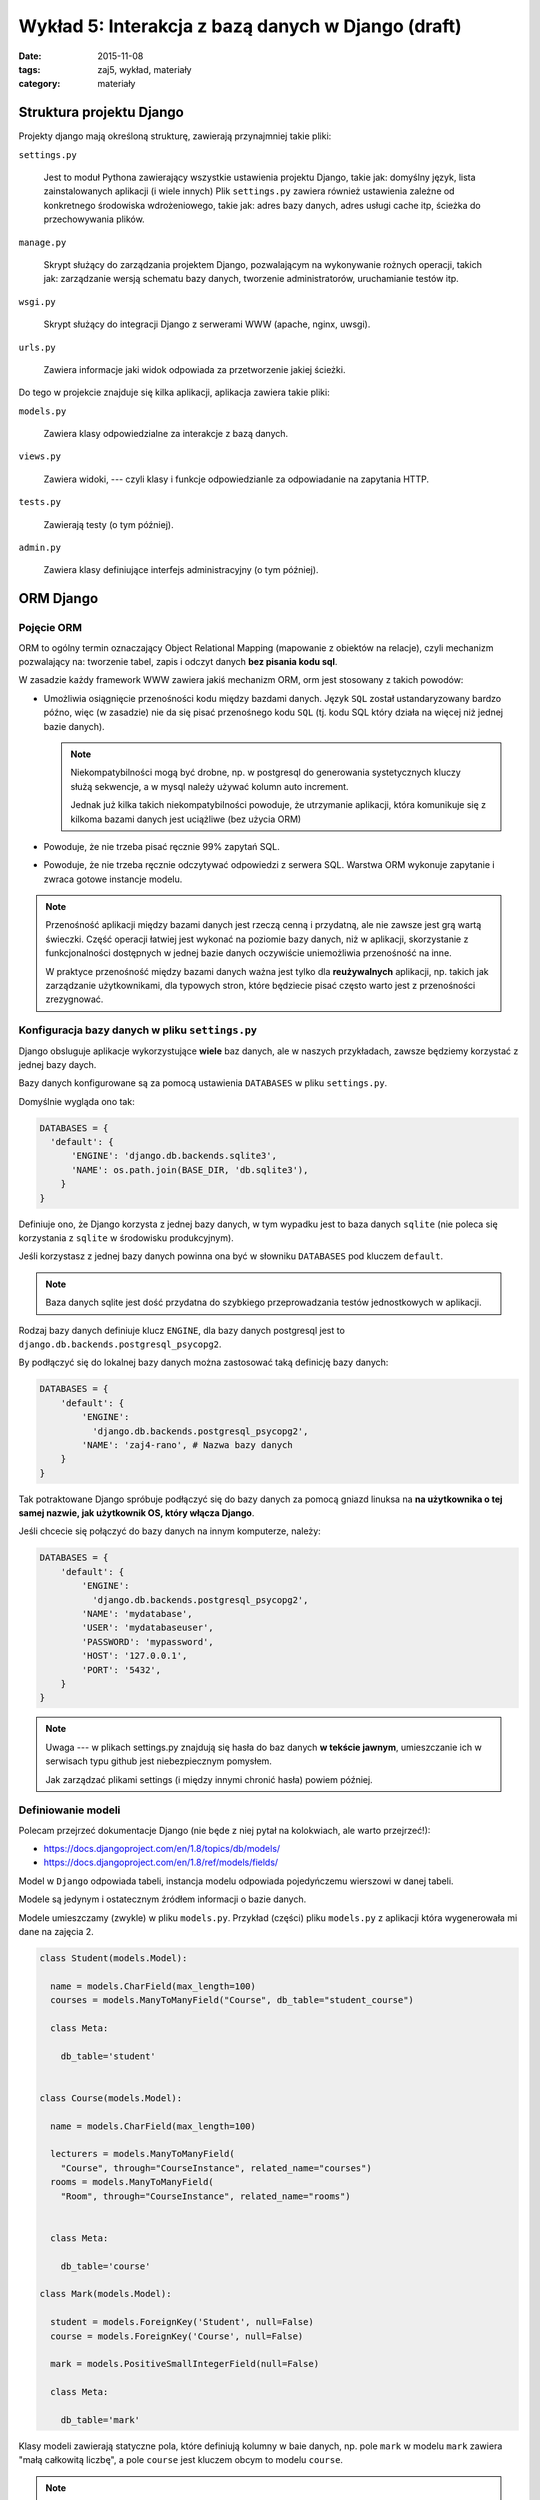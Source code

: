 Wykład 5: Interakcja z bazą danych w Django (draft)
===================================================

:date: 2015-11-08
:tags: zaj5, wykład, materiały
:category: materiały

Struktura projektu Django
-------------------------

Projekty django mają określoną strukturę, zawierają przynajmniej takie pliki:

``settings.py``

  Jest to moduł Pythona zawierający wszystkie ustawienia projektu Django,
  takie jak: domyślny język, lista zainstalowanych aplikacji (i wiele innych)
  Plik ``settings.py`` zawiera również ustawienia zależne od konkretnego
  środowiska wdrożeniowego, takie jak: adres bazy danych, adres usługi
  cache itp, ścieżka do przechowywania plików.

``manage.py``

  Skrypt służący do zarządzania projektem Django, pozwalającym na wykonywanie
  rożnych operacji, takich jak: zarządzanie wersją schematu bazy danych,
  tworzenie administratorów, uruchamianie testów itp.

``wsgi.py``

  Skrypt służący do integracji Django z serwerami WWW (apache, nginx, uwsgi).

``urls.py``

  Zawiera informacje jaki widok odpowiada za przetworzenie jakiej ścieżki.

Do tego w projekcie znajduje się kilka aplikacji, aplikacja zawiera takie pliki:


``models.py``

  Zawiera klasy odpowiedzialne za interakcje z bazą danych.

``views.py``

  Zawiera widoki, --- czyli klasy i funkcje odpowiedzianle za odpowiadanie
  na zapytania HTTP.

``tests.py``

  Zawierają testy (o tym później).

``admin.py``

  Zawiera klasy definiujące interfejs administracyjny (o tym później).

ORM Django
----------

Pojęcie ORM
***********

ORM to ogólny termin oznaczający Object Relational Mapping (mapowanie
z obiektów na relacje), czyli mechanizm pozwalający na: tworzenie tabel,
zapis i odczyt danych **bez pisania kodu sql**.

W zasadzie każdy framework WWW zawiera jakiś mechanizm ORM, orm jest
stosowany z takich powodów:

* Umożliwia osiągnięcie przenośności kodu między bazdami danych. Język ``SQL``
  został ustandaryzowany bardzo późno, więc (w zasadzie) nie da się pisać
  przenośnego kodu ``SQL`` (tj. kodu SQL który działa na więcej niż jednej
  bazie danych).

  .. note::

    Niekompatybilności mogą być drobne, np. w postgresql do generowania
    systetycznych kluczy służą sekwencje, a w mysql należy używać kolumn
    auto increment.

    Jednak już kilka takich niekompatybilności powoduje, że utrzymanie aplikacji,
    która komunikuje się z kilkoma bazami danych jest uciążliwe (bez użycia ORM)

* Powoduje, że nie trzeba pisać ręcznie 99% zapytań SQL.
* Powoduje, że nie trzeba ręcznie odczytywać odpowiedzi z serwera SQL. Warstwa ORM
  wykonuje zapytanie i zwraca gotowe instancje modelu.

.. note::

  Przenośność aplikacji między bazami danych jest rzeczą cenną i przydatną,
  ale nie zawsze jest grą wartą świeczki. Część operacji łatwiej jest wykonać 
  na poziomie bazy danych, niż w aplikacji, skorzystanie z funkcjonalności
  dostępnych w jednej bazie danych oczywiście uniemożliwia przenośność na inne.

  W praktyce przenośność między bazami danych ważna jest tylko dla
  **reużywalnych** aplikacji, np. takich jak zarządzanie użytkownikami, dla
  typowych stron, które będziecie pisać często warto jest z przenośności
  zrezygnować.


Konfiguracja bazy danych w pliku ``settings.py``
************************************************

Django obsluguje aplikacje wykorzystujące **wiele** baz danych, ale w naszych
przykładach, zawsze będziemy korzystać z jednej bazy daych.

Bazy danych konfigurowane są za pomocą ustawienia ``DATABASES`` w pliku
``settings.py``.

Domyślnie wygląda ono tak:

.. code-block:: python

  DATABASES = {
    'default': {
        'ENGINE': 'django.db.backends.sqlite3',
        'NAME': os.path.join(BASE_DIR, 'db.sqlite3'),
      }
  }

Definiuje ono, że Django korzysta z jednej bazy danych, w tym wypadku jest to
baza danych ``sqlite`` (nie poleca się korzystania z ``sqlite`` w środowisku
produkcyjnym).

Jeśli korzystasz z jednej bazy danych powinna ona być w słowniku ``DATABASES``
pod kluczem ``default``.

.. note::

  Baza danych sqlite jest dość przydatna do szybkiego przeprowadzania testów
  jednostkowych w aplikacji.


Rodzaj bazy danych definiuje klucz ``ENGINE``, dla bazy danych postgresql
jest to ``django.db.backends.postgresql_psycopg2``.

By podłączyć się do lokalnej bazy danych można zastosować taką definicję 
bazy danych:

.. code-block:: python

  DATABASES = {
      'default': {
          'ENGINE':
            'django.db.backends.postgresql_psycopg2',
          'NAME': 'zaj4-rano', # Nazwa bazy danych
      }
  }

Tak potraktowane Django spróbuje podłączyć się do bazy danych za pomocą gniazd
linuksa na **na użytkownika o tej samej nazwie, jak użytkownik OS, który
włącza Django**.

Jeśli chcecie się połączyć do bazy danych na innym komputerze, należy:

.. code-block:: python

  DATABASES = {
      'default': {
          'ENGINE':
            'django.db.backends.postgresql_psycopg2',
          'NAME': 'mydatabase',
          'USER': 'mydatabaseuser',
          'PASSWORD': 'mypassword',
          'HOST': '127.0.0.1',
          'PORT': '5432',
      }
  }

.. note::

  Uwaga --- w plikach settings.py znajdują się hasła do baz danych **w tekście
  jawnym**, umieszczanie ich w serwisach typu github jest niebezpiecznym pomysłem.

  Jak zarządzać plikami settings (i między innymi chronić hasła) powiem później.

Definiowanie modeli
*******************

Polecam przejrzeć dokumentacje Django (nie będe z niej pytał na kolokwiach,
ale warto przejrzeć!):

* https://docs.djangoproject.com/en/1.8/topics/db/models/
* https://docs.djangoproject.com/en/1.8/ref/models/fields/

Model w ``Django`` odpowiada tabeli, instancja modelu odpowiada pojedyńczemu
wierszowi w danej tabeli.

Modele są jedynym i ostatecznym źródłem informacji o bazie danych.

Modele umieszczamy (zwykle) w pliku ``models.py``. Przykład (części) pliku
``models.py`` z aplikacji która wygenerowała mi dane na zajęcia 2.

.. code-block:: python

  class Student(models.Model):

    name = models.CharField(max_length=100)
    courses = models.ManyToManyField("Course", db_table="student_course")

    class Meta:

      db_table='student'


  class Course(models.Model):

    name = models.CharField(max_length=100)

    lecturers = models.ManyToManyField(
      "Course", through="CourseInstance", related_name="courses")
    rooms = models.ManyToManyField(
      "Room", through="CourseInstance", related_name="rooms")


    class Meta:

      db_table='course'

  class Mark(models.Model):

    student = models.ForeignKey('Student', null=False)
    course = models.ForeignKey('Course', null=False)

    mark = models.PositiveSmallIntegerField(null=False)

    class Meta:

      db_table='mark'

Klasy modeli zawierają statyczne pola, które definiują kolumny w baie danych,
np. pole ``mark`` w modelu ``mark`` zawiera "małą całkowitą liczbę", a
pole ``course`` jest kluczem obcym to modelu ``course``.

.. note::

  Każda z tabel będzie dodatkowo zwierała kolumnę ``id`` będącą syntetycznym
  kluczem głownym. Nie musiałem definiować jej jawnie, ponieważ w Django
  **każda tabela** zawsze musi mieć **syntetyczny klucz głowny**.

Dodatkowo każdy model może (nie musi!) zawierać wewnętrzną klasę ``Meta``, która
zawiera informacje opisujące **cały model** --- albo przynajmniej
**więcej niż jedną kolumnę**, jedno z pól ``Meta`` pozwala określić jawnie nazwę
tabeli.

Samo zdefiniowanie modelu nie powoduje, że tabelka automagicznie znajdzie się 
w bazie danych.

.. note::

  Mechanizm, którego Django używa do odczytiwania kolumn z modeli i generowania
  wszystkich metod modelu (o tym dokładnie jakie metody są generowane powiem
  w dalszej części wykładu), jest bardzo ciekawy, jednak dość zaawansowany
  (i słabo udokumentowany, najlepsza dokumentacja procesu, --- którą znam
  to książka `"The Django Book" <http://www.djangobook.com/en/2.0/index.html>`__,
  która jednak dotyczy django ``1.0``. Czyli bardzo starego.

  Generalnie mechanizm ten używa metaklas, które pozwalają na zmiane zawartości
  typu przed jego zdefiniowaniem.

  W innych językach by osiągnąc tego typu rozwiązania, po prostu pisze się
  generatory kodu (np. JPA w Javie SE potrzebowała generatorów kodu dla
  bardziej zaawansowanych zastosowań).



Pojęcie migracji
****************

W praktyce nie da się stworzyć aplikacji na zasadzie: "Napiszmy wszystkie modele,
stwórzmy bazę danych i wgrajmy ją na serwer", aplikacja ewoluuje, baza danych
musi ewolować z nią. Dotyczy to również **produkcyjnej bazy danych**.

Django ewoluuje bazę danych za pomocą migracji, migracje to specjalne pliki
Pythona, które opisują stan tabel powiązanych z daną aplikacją,
w jakiejś chwili czasu (modele opisują stan bazy danych **w chwili aktualnej**).

Django zapamiętuje, która wersja aplikacji jest zainstalowana w danej bazie danych,
i może zmigrować dane z bazy danych do wersji najnowszej.

Tworzenie migracji
******************

By stworzyć migrację należy napisać polecenie:

.. code-block:: bash

  ./manage.py makemigrations

powstanie nam wtedy katalog ``migrations``, zawierający plik ``0001_initial.py``,
czyli pierwszą migrację do wgrania do bazy danych.

Z zawartością podobną do:

.. code-block:: python

  class Migration(migrations.Migration):

    dependencies = [
    ]

    operations = [
        migrations.CreateModel(
            name='Course',
            fields=[
                ('id', models.AutoField(
                  verbose_name='ID', auto_created=True,
                  serialize=False, primary_key=True)),
                ('name', models.CharField(max_length=100)),
            ],
        ),
        migrations.CreateModel(
            name='Mark',
            fields=[
                ('id', models.AutoField(
                  verbose_name='ID', auto_created=True,
                  serialize=False, primary_key=True)),
                ('mark', models.PositiveSmallIntegerField()),
                ('course', models.ForeignKey(to='zaj2_schema_app.Course')),
            ],
        ),
        migrations.CreateModel(
            name='Student',
            fields=[
                ('id', models.AutoField(
                  verbose_name='ID', auto_created=True,
                    serialize=False, primary_key=True)),
                ('name', models.CharField(max_length=100)),
                ('courses', models.ManyToManyField(
                db_table='student_course', to='zaj2_schema_app.Course')),
            ],
        ),
        migrations.AddField(
            model_name='mark',
            name='student',
            field=models.ForeignKey(to='zaj2_schema_app.Student'),
        ),
    ]

Plik ten zawiera instrukcje pozwalające zainstalowanie tabel opisanych
w pliku ``models.py``.

Jeśli dokonasz jakichś zmian w pliku ``models.py`` i ponownie wykonasz
``./manage.py makemigrations`` w katalogu ``migrations`` pojawi się kolejny
plik, którego nazwa zaczyna się od ``0002``. Np. jeśli postanowie zmienić
nazwy tabel, mighracja może wyglądać tak:

.. code-block:: python


  class Migration(migrations.Migration):

      dependencies = [
          ('zaj2_schema_app', '0001_initial'),
      ]

      operations = [
          migrations.AlterModelTable(
              name='course',
              table='course',
          ),
          migrations.AlterModelTable(
              name='mark',
              table='mark',
          ),
          migrations.AlterModelTable(
              name='student',
              table='student',
          ),
      ]

Tutaj proszę zwrócić uwagę na pole ``dependencies``, określa ono porządek
migracji, tj. mówi, że przed wgraniem danej migracji wgrana musi być migracja
o nazwie: ``0001_initial`` z aplikacji: ``zaj2_schema_app``.

.. note::

  Migracje mogą służyć do **fajniejszych** rzeczy, niż wgrywanie zmian
  generowanych z plików ``models.py``, mogą na przykład wygrywać napisany
  przez Was kod SQL, który definiuje dodatkowe funkcjonalności w bazie danych.

Wgrywanie migracji do bazy danych
*********************************

Samo stworzenie migracji, również, nie spowoduje, że nowy schemat automagicznie
pojawi się, a bazie danych, w tym celu należy wydać polecenie:

.. code-block:: bash

  ./manage.py migrate

Wykonywanie zapytań z Django ORM
--------------------------------

Dodawanie danych
----------------

By dodać dane do bazy danych należy stworzyć instancję modelu, a następnie
wywołać na niej funkcje save.

.. code-block:: python

  >>> s = Student()
  >>> s.name="foo"
  >>> s.id is None # ID nadaje dopiero baza danych
  True
  >>> s.save() # Zapisanie do bazy danch
  >>> s.id # Id jest już dostępne.
  1001

.. note::

  Nie jest to wydajna metoda kiedy chcecie dodać np. milion rekordów,
  by stworzyć takie zapytanie należy skorzystać z metody
  `bulk_create <https://docs.djangoproject.com/en/1.8/ref/models/querysets/#bulk-create>`__

Tak samo wykonuje się polecenia update, jeśli zmienię stworzony obiekt student,
to wywołanie metody ``save`` wykona polecenie update.

Wykonywanie selectów
********************

Do interakcji z bazą danych służy atrybut ``objects`` na klasie reprezenującej
model.

By wybrać wszystkich studentów muszę napisać:

.. code-block:: python

  from zaj2_schema_app.models import *
  studenci = Student.objects.all()
  >>> studenci[0].name
  'Rebecca Maille'

By sprawdzić jakie zapytanie zostanie wykonane można napisać:

.. code-block:: python

  >>> print(str(studenci.query))
  SELECT "student"."id", "student"."name" FROM "student"

Zauważcie, że zapytanie to zwraca obiekty typu student.

.. note::

  Funkcja objects zwraca dość specyficzny typ, a mianowicie
  ``django.db.models.query.py``, możecie o nim myśleć jak o liście.

  Faktycznie quersyet jest obiektem **leniwym**, tj. w chwili wywołania
  ``studenci = Student.objects.all()`` żadne zapytanie nie trafi do bazy danych,
  zapytanie trafi do bazy danych, kiedy odczytuje się dane z QuerySeta.

  Dokładne zasady ewaluowania querysetów `opisane są tutaj
  <https://docs.djangoproject.com/en/1.8/ref/models/querysets/#when-querysets-are-evaluated>`__.

Wykonywanie selectów, filtrowanie danych
****************************************

Do filtrowania służy funkcja ``filter``, która pozwala wybierać wiersze z
tabeli, np. by wybrać studenta o określonym imieniu należy:

.. code-block:: python

  Student.objects.filter(name= 'Rebecca Maille')

W tym wypadku zostanie wykonane zapytanie:

.. code-block:: sql

  'SELECT "student"."id", "student"."name" FROM "student" WHERE "student"."name" = Rebecca Maille'

Wybieranie modeli po kluczu głównym
***********************************

Domyślnie klucz głowny jest w kolumnie o nazwie ``id``, można stworzyć własny
klucz głowny w kolumnie o innej nazwie. By wybrać dane względem klucza głownego
zawsze można użyć filtru ``pk=``, który wybierze dane względem klucza głownego,
bez względu na nazwę kolumny.

.. code-block:: python

  Student.objects.filter(pk= 1)

Zwróci:

.. code-block:: python

  'SELECT "student"."id", "student"."name" FROM "student" WHERE "student"."id" = 1'

Szablony Django
---------------

.. note::

  Jest to materiał trochę dodatkowy, zapoznanie się z nim nie jest wymagane do
  zaliczenia następnych zajęć. Ale może to zaliczenie znacznie ulatwić,
  poniważ za pomocą szablonów django **łatwiej** będzie Wam pisać kod html.

  Jak będziecie mieli więcej czasu to `zapraszam do lektury <https://docs.djangoproject.com/en/1.8/ref/templates/language/>`__.

Filozofia szablonów Django
**************************

Szablony django powstały dość późno, i architektura bazuje na zdiagnozowanych
problemach z innymi silnikami szablonów: ``JSP`` i ``PHP``.

JSP i PHP pozwalało na umieszczanie wewnątrz szablonow dowolnego kodu,
JSP pozwalało na wykonywanie kodu Javy, a PHP na wykonywanie kodu PHP.
Programiści Django stwierdzili, że nie jest to najlepsze rozwiązanie, ponieważ
powoduje, że w szablonach zaczyna pojawiać się **logika** aplikacji, co jest
niepożądane.

Kod szablonów nie powinien:

* Sprawdzać uprawnień do wykonywania zadaia.
* Wykonywać zapytań SQL (w Django: konstruować nowych querysetów)
* Robić nietrywialnego przetwarzania dnaych.

Tworzenie szablonów
*******************

Szablony Django to pliki HTML z dodatkowymi tagami (język opiszę za chwilę),
zwykle umieszczamy je w katalogu ``templates`` w danej aplikacji.

Jeśli mam aplikację ``zaj4`` to szablony powinienem umieścić w katalogu:
``templates/zaj4``, tak by aplikacja wyglądała tak::

  zaj4/
    templates/
      zaj4/
        students.html
    admin.py
    models.py
    views.py
    ...

By wykorzystać szablon ``students.html`` muszę w widoku wykonać następujący
kawałek kodu:

.. code-block:: python

  from django.shortcuts import render

  from .models import Students

  def index(request):
      students = Question.objects.order_by('name') # lisa studentów
      template = loader.get_template('zaj4/students.html') # Ładuje szablon
      context = {'students': students} # Definiuje dane z których korzysta szablon
      return HttpResponse(template.render(context)) # Wyświetlam szablon i tworzę odpowiedź

Język szablonów Django
**********************

Język szablonów django zawiera dwie konstrukcje:

* Wyświetlenie zmiennej ``{{ zmienna }}``.
* Wykonanie tagu ``{% tag %}``

Zmienna do wyświetlenia musi znajdować się w kontekście, jeśli jej brakuje
nic nie zostanie wyświetlone.

Mogę też odwołać się do atrybutów zmiennej: ``{{ student.name }}`` wyświetli mi
imię i nazwisko studenta.

Tagi w Django
*************

Tag ``{% for %}``
^^^^^^^^^^^^^^^^^

Tag ``for`` służy do iteracji i np. tworzenia wylistowań:

.. code-block:: html

  <ul>
  {% for student in students %}
      <li>{{ student.name }}</li>
  {% empty %}
    <li>Sorry, no students in this list.</li>
  {% endfor %}
  </ul>

Tag ``{% if %}``
^^^^^^^^^^^^^^^^

Tag ``if`` służy wykonuje instrukcję warunkową:

.. code-block:: html

  <ul>
  {% if students %}
    {% for student in students %}
      <li>{{ student.name }}</li>
    {% endfor %}
  {% else %}
    <li>Sorry, no students in this list.</li>
  {% endif %}
  </ul>



